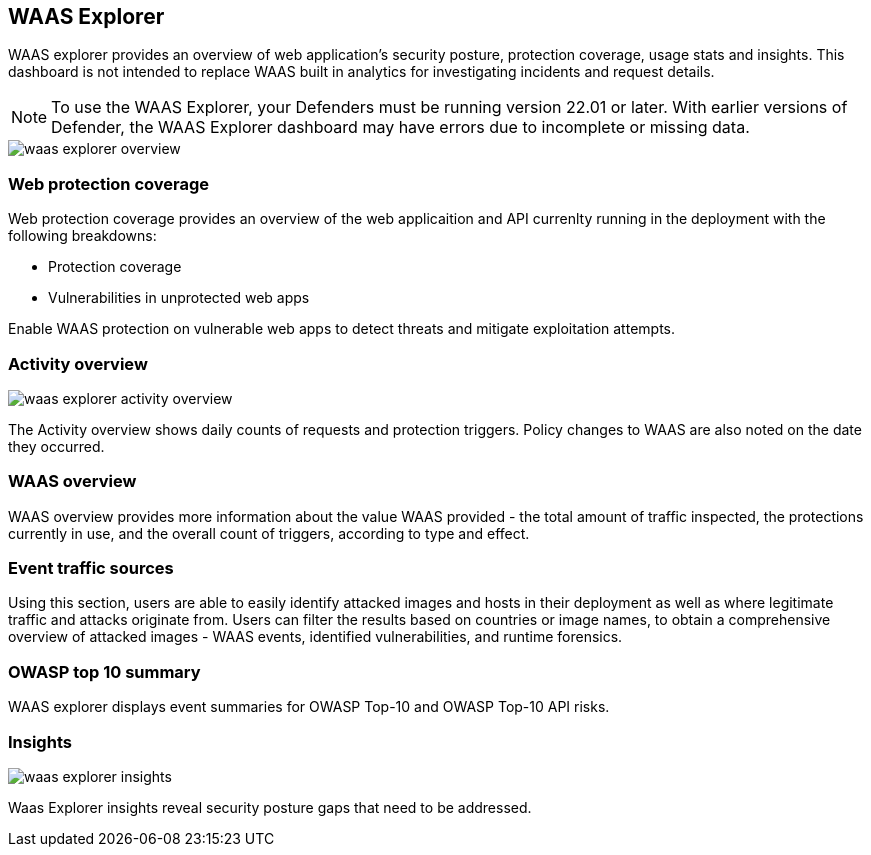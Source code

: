 == WAAS Explorer

WAAS explorer provides an overview of web application's security posture, protection coverage, usage stats and insights.
This dashboard is not intended to replace WAAS built in analytics for investigating incidents and request details.

NOTE: To use the WAAS Explorer, your Defenders must be running version 22.01 or later. With earlier versions of Defender, the WAAS Explorer dashboard may have errors due to incomplete or missing data.

image::waas_explorer_overview.png[scale=10]

=== Web protection coverage

Web protection coverage provides an overview of the web applicaition and API currenlty running in the deployment with the following breakdowns:

* Protection coverage
* Vulnerabilities in unprotected web apps

Enable WAAS protection on vulnerable web apps to detect threats and mitigate exploitation attempts.

=== Activity overview

image::./waas_explorer_activity_overview.png[scale=10]

The Activity overview shows daily counts of requests and protection triggers. Policy changes to WAAS are also noted on the date they occurred.

=== WAAS overview

WAAS overview provides more information about the value WAAS provided - the total amount of traffic inspected, the protections currently in use, and the overall count of triggers, according to type and effect.

=== Event traffic sources

Using this section, users are able to easily identify attacked images and hosts in their deployment as well as where legitimate traffic and attacks originate from.
Users can filter the results based on countries or image names, to obtain a comprehensive overview of attacked images - WAAS events, identified vulnerabilities, and runtime forensics.

=== OWASP top 10 summary

WAAS explorer displays event summaries for OWASP Top-10 and OWASP Top-10 API risks.

=== Insights

image::./waas_explorer_insights.png[scale=10]

Waas Explorer insights reveal security posture gaps that need to be addressed.
